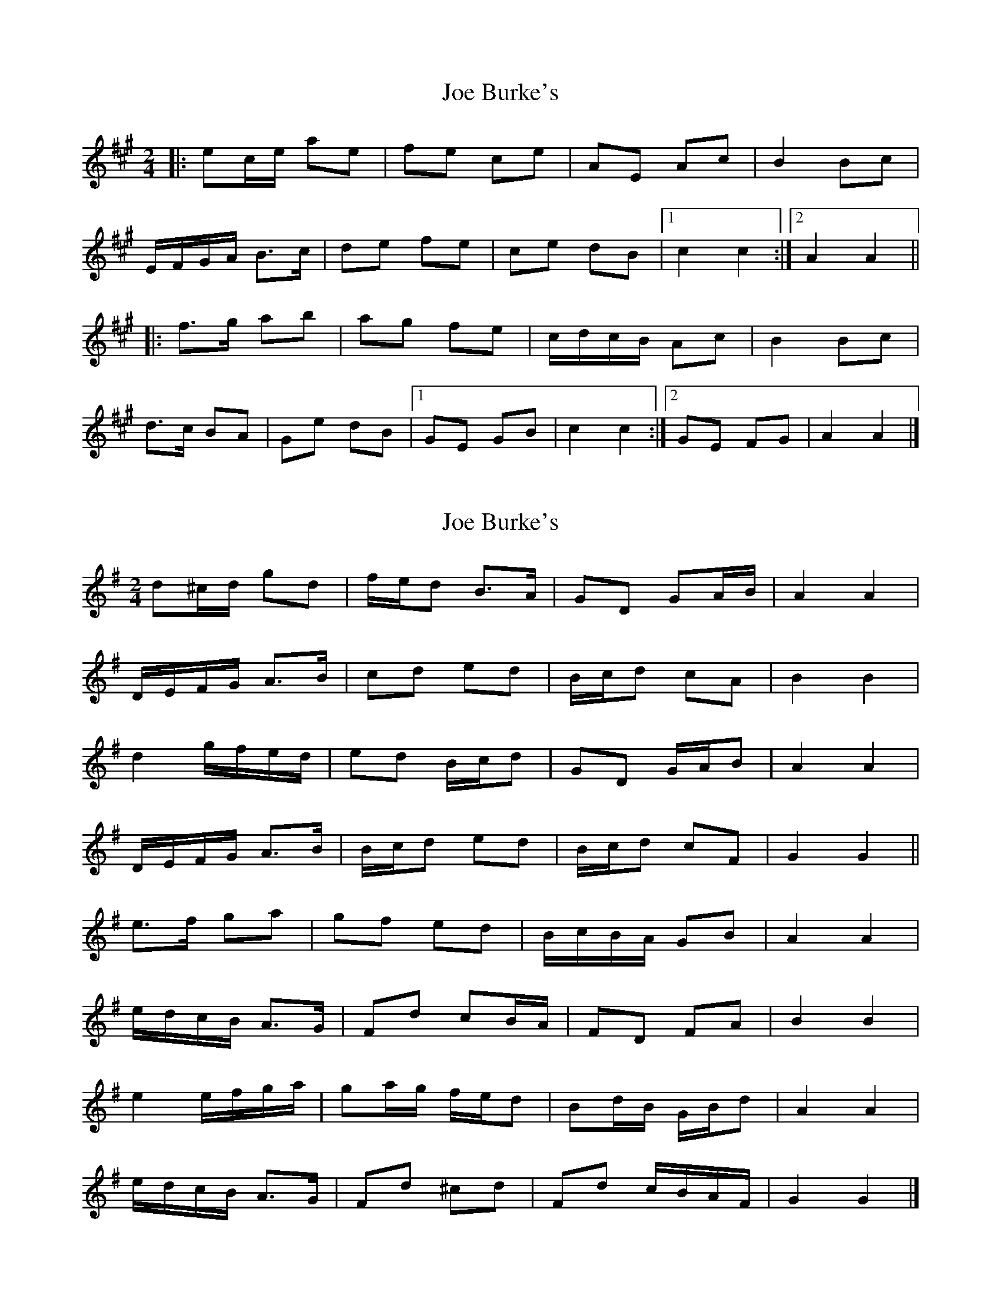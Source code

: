 X: 1
T: Joe Burke's
Z: ceolachan
S: https://thesession.org/tunes/13203#setting22869
R: polka
M: 2/4
L: 1/8
K: Amaj
|: ec/e/ ae | fe ce | AE Ac | B2 Bc |
E/F/G/A/ B>c | de fe | ce dB |[1 c2 c2 :|[2 A2 A2 ||
|: f>g ab | ag fe | c/d/c/B/ Ac | B2 Bc |
d>c BA | Ge dB |[1 GE GB | c2 c2 :|[2 GE FG | A2 A2 |]
X: 2
T: Joe Burke's
Z: ceolachan
S: https://thesession.org/tunes/13203#setting22880
R: polka
M: 2/4
L: 1/8
K: Gmaj
d^c/d/ gd | f/e/d B>A | GD GA/B/ | A2 A2 |
D/E/F/G/ A>B | cd ed | B/c/d cA | B2 B2 |
d2 g/f/e/d/ | ed B/c/d | GD G/A/B | A2 A2 |
D/E/F/G/ A>B | B/c/d ed | B/c/d cF | G2 G2 ||
e>f ga | gf ed | B/c/B/A/ GB | A2 A2 |
e/d/c/B/ A>G | Fd cB/A/ | FD FA | B2 B2 |
e2 e/f/g/a/ | ga/g/ f/e/d | Bd/B/ G/B/d | A2 A2 |
e/d/c/B/ A>G | Fd ^cd | Fd c/B/A/F/ | G2 G2 |]
